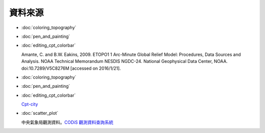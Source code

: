 ======================================
資料來源
======================================

- :doc:`coloring_topography`
- :doc:`pen_and_painting`
- :doc:`editing_cpt_colorbar`

  Amante, C. and B.W. Eakins, 2009. ETOPO1 1 Arc-Minute Global Relief Model: 
  Procedures, Data Sources and Analysis. NOAA Technical Memorandum NESDIS NGDC-24. 
  National Geophysical Data Center, NOAA. doi:10.7289/V5C8276M 
  [accessed on 2016/1/21].

- :doc:`coloring_topography`
- :doc:`pen_and_painting`
- :doc:`editing_cpt_colorbar`

  `Cpt-city <http://soliton.vm.bytemark.co.uk/pub/cpt-city/index.html>`_

- :doc:`scatter_plot`

  中央氣象局觀測資料。`CODiS 觀測資料查詢系統 <http://e-service.cwb.gov.tw/HistoryDataQuery/index.jsp>`_
